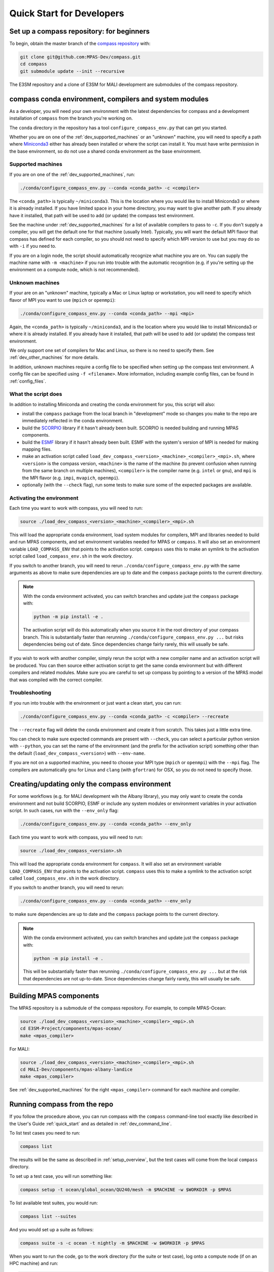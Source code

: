 .. _dev_quick_start:

Quick Start for Developers
==========================

.. _dev_compass_repo:

Set up a compass repository: for beginners
------------------------------------------

To begin, obtain the master branch of the
`compass repository <https://github.com/MPAS-Dev/compass>`_ with:

.. code-block:: bash

    git clone git@github.com:MPAS-Dev/compass.git
    cd compass
    git submodule update --init --recursive

The E3SM repository and a clone of E3SM for MALI development are submodules of
the compass repository.

.. _dev_conda_env:

compass conda environment, compilers and system modules
-------------------------------------------------------

As a developer, you will need your own environment with the latest dependencies
for compass and a development installation of ``compass`` from the branch
you're working on.

The ``conda`` directory in the repository has a tool ``configure_compass_env.py``
that can get you started.

Whether you are on one of the :ref:`dev_supported_machines` or an "unknown"
machine, you will need to specify a path where
`Miniconda3 <https://docs.conda.io/en/latest/miniconda.html>`_ either has
already been installed or where the script can install it.  You must have write
permission in the base environment, so do not use a shared conda environment
as the base environment.

Supported machines
~~~~~~~~~~~~~~~~~~

If you are on one of the :ref:`dev_supported_machines`, run:

.. code-block:: bash

  ./conda/configure_compass_env.py --conda <conda_path> -c <compiler>

The ``<conda_path>`` is typically ``~/miniconda3``.  This is the location
where you would like to install Miniconda3 or where it is already installed.
If you have limited space in your home directory, you may want to give another
path.  If you already have it installed, that path will be used to add
(or update) the compass test environment.

See the machine under :ref:`dev_supported_machines` for a list of available
compilers to pass to ``-c``.  If you don't supply a compiler, you will get
the default one for that machine (usually Intel). Typically, you will want the
default MPI flavor that compass has defined for each compiler, so you should
not need to specify which MPI version to use but you may do so with ``-i`` if
you need to.

If you are on a login node, the script should automatically recognize what
machine you are on.  You can supply the machine name with ``-m <machine>`` if
you run into trouble with the automatic recognition (e.g. if you're setting
up the environment on a compute node, which is not recommended).

Unknown machines
~~~~~~~~~~~~~~~~

If your are on an "unknown" machine, typically a Mac or Linux laptop or
workstation, you will need to specify which flavor of MPI you want to use
(``mpich`` or ``openmpi``):

.. code-block:: bash

  ./conda/configure_compass_env.py --conda <conda_path> --mpi <mpi>

Again, the ``<conda_path>`` is typically ``~/miniconda3``, and is the location
where you would like to install Miniconda3 or where it is already installed.
If you already have it installed, that path will be used to add (or update) the
compass test environment.

We only support one set of compilers for Mac and Linux, so there is no need to
specify them.  See :ref:`dev_other_machines` for more details.

In addition, unknown machines require a config file to be specified when setting
up the compass test environment.  A config file can be specified using
``-f <filename>``.  More information, including example config files, can be found
in :ref:`config_files`.

What the script does
~~~~~~~~~~~~~~~~~~~~

In addition to installing Miniconda and creating the conda environment for you,
this script will also:

* install the ``compass`` package from the local branch in "development" mode
  so changes you make to the repo are immediately reflected in the conda
  environment.

* build the `SCORPIO <https://github.com/E3SM-Project/scorpio>`_ library if it
  hasn't already been built.  SCORPIO is needed building and running MPAS
  components.

* build the `ESMF <https://earthsystemmodeling.org/>`_ library if it hasn't
  already been built.  ESMF with the system's version of MPI is needed for
  making mapping files.

* make an activation script called
  ``load_dev_compass_<version>_<machine>_<compiler>_<mpi>.sh``,
  where ``<version>`` is the compass version, ``<machine>`` is the name of the
  machine (to prevent confusion when running from the same branch on multiple
  machines), ``<compiler>`` is the compiler name (e.g. ``intel`` or ``gnu``),
  and ``mpi`` is the MPI flavor (e.g. ``impi``, ``mvapich``, ``openmpi``).

* optionally (with the ``--check`` flag), run some tests to make sure some of
  the expected packages are available.

Activating the environment
~~~~~~~~~~~~~~~~~~~~~~~~~~

Each time you want to work with compass, you will need to run:

.. code-block:: bash

    source ./load_dev_compass_<version>_<machine>_<compiler>_<mpi>.sh

This will load the appropriate conda environment, load system modules for
compilers, MPI and libraries needed to build and run MPAS components, and
set environment variables needed for MPAS or ``compass``.  It will also set an
environment variable ``LOAD_COMPASS_ENV`` that points to the activation script.
``compass`` uses this to make an symlink to the activation script called
``load_compass_env.sh`` in the work directory.

If you switch to another branch, you will need to rerun
``./conda/configure_compass_env.py`` with the same arguments as above to make
sure dependencies are up to date and the ``compass`` package points to the
current directory.

.. note::

    With the conda environment activated, you can switch branches and update
    just the ``compass`` package with:

    .. code-block:: bash

        python -m pip install -e .

    The activation script will do this automatically when you source it in
    the root directory of your compass branch.  This is substantially faster
    than rerunning ``./conda/configure_compass_env.py ...`` but risks
    dependencies being out of date.  Since dependencies change fairly rarely,
    this will usually be safe.

If you wish to work with another compiler, simply rerun the script with a new
compiler name and an activation script will be produced.  You can then source
either activation script to get the same conda environment but with different
compilers and related modules.  Make sure you are careful to set up compass by
pointing to a version of the MPAS model that was compiled with the correct
compiler.

Troubleshooting
~~~~~~~~~~~~~~~

If you run into trouble with the environment or just want a clean start, you
can run:

.. code-block:: bash

  ./conda/configure_compass_env.py --conda <conda_path> -c <compiler> --recreate

The ``--recreate`` flag will delete the conda environment and create it from
scratch.  This takes just a little extra time.

You can check to make sure expected commands are present with ``--check``, you
can select a particular python version with ``--python``, you can set the name
of the environment (and the prefix for the activation script) something other
than the default (``load_dev_compass_<version>``) with ``--env-name``.

If you are not on a supported machine, you need to choose your MPI type
(``mpich`` or ``openmpi``) with the ``--mpi`` flag.  The compilers are
automatically ``gnu`` for Linux and ``clang`` (with ``gfortran``) for OSX, so
you do not need to specify those.

.. _dev_creating_only_env:

Creating/updating only the compass environment
----------------------------------------------

For some workflows (e.g. for MALI development wih the Albany library), you may
only want to create the conda environment and not build SCORPIO, ESMF or
include any system modules or environment variables in your activation script.
In such cases, run with the ``--env_only`` flag:

.. code-block:: bash

    ./conda/configure_compass_env.py --conda <conda_path> --env_only

Each time you want to work with compass, you will need to run:

.. code-block:: bash

    source ./load_dev_compass_<version>.sh

This will load the appropriate conda environment for ``compass``.  It will also
set an environment variable ``LOAD_COMPASS_ENV`` that points to the activation
script. ``compass`` uses this to make a symlink to the activation script
called ``load_compass_env.sh`` in the work directory.

If you switch to another branch, you will need to rerun:

.. code-block:: bash

    ./conda/configure_compass_env.py --conda <conda_path> --env_only

to make sure dependencies are up to date and the ``compass`` package points
to the current directory.

.. note::

    With the conda environment activated, you can switch branches and update
    just the ``compass`` package with:

    .. code-block:: bash

        python -m pip install -e .

    This will be substantially faster than rerunning
    ``./conda/configure_compass_env.py ...`` but at the risk that dependencies are
    not up-to-date.  Since dependencies change fairly rarely, this will usually
    be safe.


Building MPAS components
------------------------

The MPAS repository is a submodule of the compass repository.  For example, to
compile MPAS-Ocean:

.. code-block:: bash

    source ./load_dev_compass_<version>_<machine>_<compiler>_<mpi>.sh
    cd E3SM-Project/components/mpas-ocean/
    make <mpas_compiler>

For MALI:

.. code-block:: bash

    source ./load_dev_compass_<version>_<machine>_<compiler>_<mpi>.sh
    cd MALI-Dev/components/mpas-albany-landice
    make <mpas_compiler>

See :ref:`dev_supported_machines` for the right ``<mpas_compiler>`` command for
each machine and compiler.


.. _dev_working_with_compass:

Running compass from the repo
-----------------------------

If you follow the procedure above, you can run compass with the ``compass``
command-line tool exactly like described in the User's Guide :ref:`quick_start`
and as detailed in :ref:`dev_command_line`.

To list test cases you need to run:

.. code-block:: bash

    compass list

The results will be the same as described in :ref:`setup_overview`, but the
test cases will come from the local ``compass`` directory.

To set up a test case, you will run something like:

.. code-block:: bash

    compass setup -t ocean/global_ocean/QU240/mesh -m $MACHINE -w $WORKDIR -p $MPAS

To list available test suites, you would run:

.. code-block:: bash

    compass list --suites

And you would set up a suite as follows:

.. code-block:: bash

    compass suite -s -c ocean -t nightly -m $MACHINE -w $WORKDIR -p $MPAS

When you want to run the code, go to the work directory (for the suite or test
case), log onto a compute node (if on an HPC machine) and run:

.. code-block:: bash

    source load_compass_env.sh
    compass run

The first command will source the same activation script
(``load_dev_compass_<version>_<machine>_<compiler>_<mpi>.sh``) that you used to set
up the suite or test case (``load_compass_env.sh`` is just a symlink to that
activation script you sourced before setting up the suite or test case).

.. _dev_compass_repo_advanced:

Set up a compass repository with worktrees: for advanced users
--------------------------------------------------------------

This section uses ``git worktree``, which provides more flexibility but is more
complicated. See the beginner section above for the simpler version. In the
worktree version, you will have many unix directories, and each corresponds to
a git branch. It is easier to keep track of, and easier to work with many
branches at once. Begin where you keep your repositories:

.. code-block:: bash

    mkdir compass
    cd compass
    git clone git@github.com:MPAS-Dev/compass.git master
    cd master

The ``MPAS-Dev/compass`` repo is now ``origin``. You can add more remotes. For
example:

.. code-block:: bash

    git remote add mark-petersen git@github.com:mark-petersen/compass.git
    git fetch mark-petersen

To view all your remotes:

.. code-block:: bash

    git remote -v

To view all available branches, both local and remote:

.. code-block:: bash

    git branch -a

We will use the git worktree command to create a new local branch in its own
unix directory:

.. code-block:: bash

    cd compass/master
    git worktree add -b new_branch_name ../new_branch_name origin/master
    cd ../new_branch_name

In this example, we branched off ``origin/master``, but you could start from
any branch, which is specified by the last ``git worktree`` argument.

There are two ways to build the MPAS executable:

1. Compass submodule (easier): This guarantees that the MPAS commit matches
   compass.  It is also the default location for finding the MPAS model so you
   don't need to specify the ``-p`` flag at the command line or put the MPAS
   model path in your config file (if you even need a config file at all):

   .. code-block:: bash

     git submodule update --init --recursive
     cd E3SM-Project/components/mpas-ocean/
     # load modules
     make gfortran

   For the "load modules" step, see :ref:`machines` for specific instructions.

2. Other E3SM directory (advanced): Create your own clone of the
   ``E3SM-Project/E3SM`` or ``MALI-Dev/E3SM`` repository elsewhere on disk.
   Either make an ``ocean.cfg`` or ``landice.cfg`` that specifies the absolute
   path to the path where the ``ocean_model`` or ``landice_model`` executable
   is found, or specify this path on the command line with ``-p``.  You are
   responsible for knowing if this particular version of MPAS component's code
   is compatible with the version of ``compass`` that you are using.  The
   simplest way to set up a new repo for MALI development in a new directory
   is:

   .. code-block:: bash

     git clone git@github.com:MALI-Dev/E3SM.git your_new_branch
     cd your_new_branch
     git checkout -b your_new_branch origin/develop


   The equivalent for MPAS-Ocean development would be:

   .. code-block:: bash

     git clone git@github.com:E3SM-Project/E3SM.git your_new_branch
     cd your_new_branch
     git checkout -b your_new_branch origin/master
